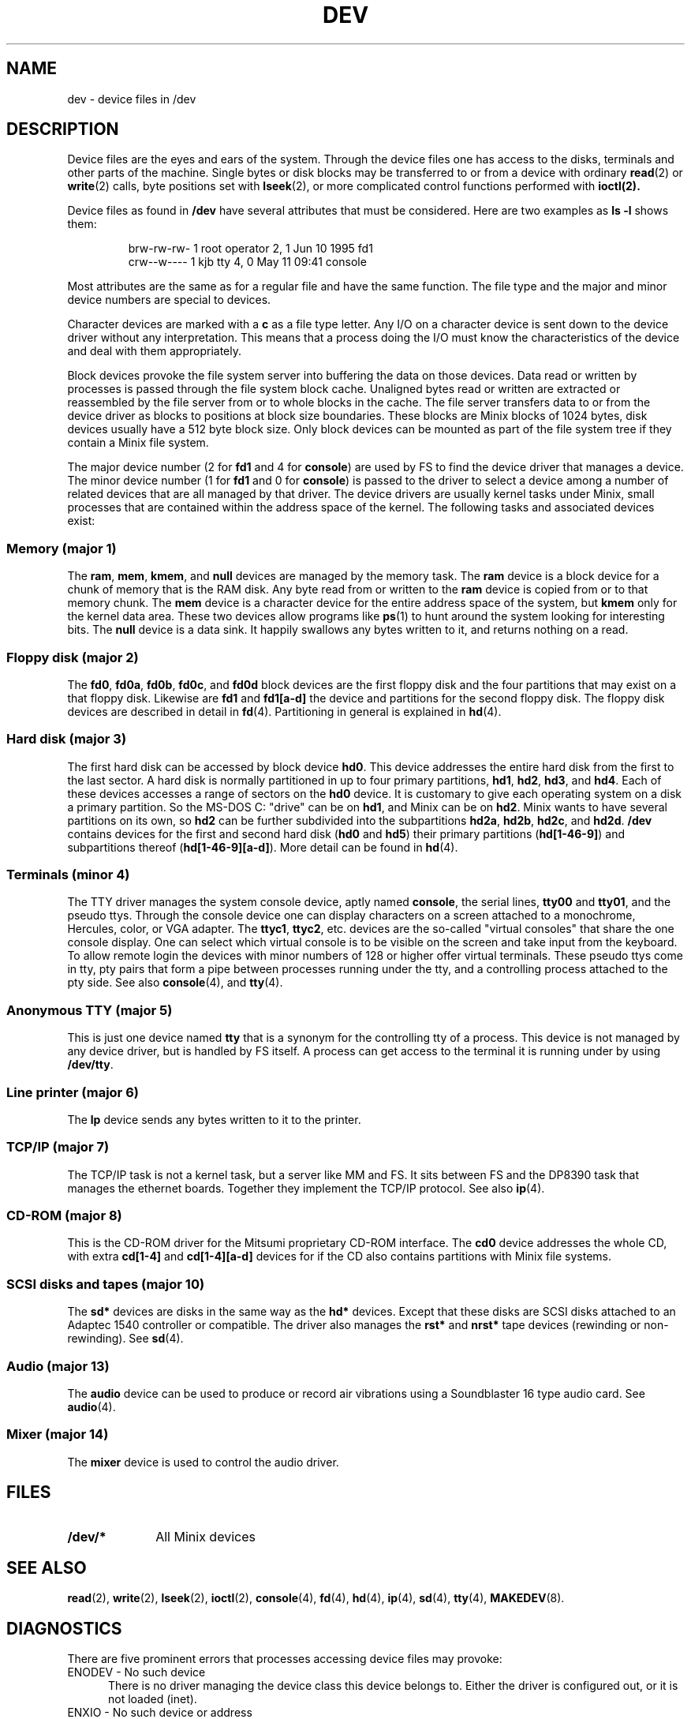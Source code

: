 .TH DEV 4
.SH NAME
dev \- device files in /dev
.SH DESCRIPTION
Device files are the eyes and ears of the system.  Through the device files
one has access to the disks, terminals and other parts of the machine.
Single bytes or disk blocks may be transferred to or from a device with
ordinary
.BR read (2)
or
.BR write (2)
calls, byte positions set with
.BR lseek (2),
or more complicated control functions performed with
.BR ioctl(2).
.PP
Device files as found in
.B /dev
have several attributes that must be considered.  Here are two examples as
.B "ls \-l"
shows them:
.PP
.RS
.nf
.if t .ft C
brw-rw-rw-  1 root     operator   2,   1 Jun 10  1995 fd1
crw--w----  1 kjb      tty        4,   0 May 11 09:41 console
.if t .ft P
.fi
.RE
.PP
Most attributes are the same as for a regular file and have the same
function.  The file type and the major and minor device numbers are special
to devices.
.PP
Character devices are marked with a
.B c
as a file type letter.  Any I/O on a character device is sent down to the
device driver without any interpretation.  This means that a process doing
the I/O must know the characteristics of the device and deal with them
appropriately.
.PP
Block devices provoke the file system server into buffering the data on
those devices.  Data read or written by processes is passed through the file
system block cache.  Unaligned bytes read or written are extracted or
reassembled by the file server from or to whole blocks in the cache.  The
file server transfers data to or from the device driver as blocks to
positions at block size boundaries.  These blocks are Minix blocks of 1024
bytes, disk devices usually have a 512 byte block size.  Only block devices
can be mounted as part of the file system tree if they contain a Minix file
system.
.PP
The major device number (2 for
.B fd1
and 4 for
.BR console )
are used by FS to find the device driver that manages a device.  The minor
device number (1 for
.B fd1
and 0 for
.BR console )
is passed to the driver to select a device among a number of related devices
that are all managed by that driver.  The device drivers are usually kernel
tasks under Minix, small processes that are contained within the address
space of the kernel.  The following tasks and associated devices exist:
.SS "Memory (major 1)"
The
.BR ram ,
.BR mem ,
.BR kmem ,
and
.BR null
devices are managed by the memory task.
The
.B ram
device is a block device for a chunk of memory that is the RAM disk.  Any
byte read from or written to the
.B ram
device is copied from or to that memory chunk.
The
.B mem
device is a character device for the entire address space of the system, but
.B kmem
only for the kernel data area.  These two devices allow programs like
.BR ps (1)
to hunt around the system looking for interesting bits.
The
.B null
device is a data sink.  It happily swallows any bytes written to it, and
returns nothing on a read.
.SS "Floppy disk (major 2)"
The
.BR fd0 ,
.BR fd0a ,
.BR fd0b ,
.BR fd0c ,
and
.BR fd0d
block devices are the first floppy disk and the four partitions that may
exist on a that floppy disk.  Likewise are
.BR fd1
and
.BR fd1[a\-d]
the device and partitions for the second floppy disk.  The floppy disk
devices are described in detail in
.BR fd (4).
Partitioning in general is explained in
.BR hd (4).
.SS "Hard disk (major 3)"
The first hard disk can be accessed by block device
.BR hd0 .
This device addresses the entire hard disk from the first to the last
sector.  A hard disk is normally partitioned in up to four primary
partitions,
.BR hd1 ,
.BR hd2 ,
.BR hd3 ,
and
.BR hd4 .
Each of these devices accesses a range of sectors on the
.B hd0
device.  It is customary to give each operating system on a disk a primary
partition.  So the MS-DOS C: "drive" can be on
.BR hd1 ,
and Minix can be on
.BR hd2 .
Minix wants to have several partitions on its own, so
.B hd2
can be further subdivided into the subpartitions
.BR hd2a ,
.BR hd2b ,
.BR hd2c ,
and
.BR hd2d .
.B /dev
contains devices for the first and second hard disk
.RB ( hd0
and
.BR hd5 )
their primary partitions
.RB ( hd[1\-46\-9] )
and subpartitions thereof
.RB ( hd[1\-46\-9][a\-d] ).
More detail can be found in
.BR hd (4).
.SS "Terminals (minor 4)"
The TTY driver manages the system console device, aptly named
.BR console ,
the serial lines,
.BR tty00
and
.BR tty01 ,
and the pseudo ttys.
Through the console device one can display characters on a screen attached
to a monochrome, Hercules, color, or VGA adapter.  The
.BR ttyc1 ,
.BR ttyc2 ,
etc. devices are the so-called "virtual consoles" that share the one
console display.  One can select which virtual console is to be visible on
the screen and take input from the keyboard.
To allow remote login the devices with minor numbers of 128 or higher offer
virtual terminals.  These pseudo ttys come in tty, pty pairs that form a
pipe between processes running under the tty, and a controlling process
attached to the pty side.
See also
.BR console (4),
and
.BR tty (4).
.SS "Anonymous TTY (major 5)"
This is just one device named
.BR tty
that is a synonym for the controlling tty of a process.  This device is not
managed by any device driver, but is handled by FS itself.  A process can
get access to the terminal it is running under by using
.BR /dev/tty .
.SS "Line printer (major 6)"
The
.B lp
device sends any bytes written to it to the printer.
.SS "TCP/IP (major 7)"
The TCP/IP task is not a kernel task, but a server like MM and FS.  It sits
between FS and the DP8390 task that manages the ethernet boards.  Together
they implement the TCP/IP protocol.  See also
.BR ip (4).
.SS "CD-ROM (major 8)"
This is the CD-ROM driver for the Mitsumi proprietary CD-ROM interface.  The
.BR cd0
device addresses the whole CD, with extra
.BR cd[1\-4]
and
.BR cd[1\-4][a\-d]
devices for if the CD also contains partitions with Minix file systems.
.SS "SCSI disks and tapes (major 10)"
The
.B sd*
devices are disks in the same way as the
.B hd*
devices.  Except that these disks are SCSI disks attached to an Adaptec
1540 controller or compatible.  The driver also manages the
.B rst*
and
.B nrst*
tape devices (rewinding or non-rewinding).  See
.BR sd (4).
.SS "Audio (major 13)"
The
.B audio
device can be used to produce or record air vibrations using a Soundblaster
16 type audio card.  See
.BR audio (4).
.SS "Mixer (major 14)"
The
.B mixer
device is used to control the audio driver.
.SH FILES
.TP 10
.B /dev/*
All Minix devices
.SH "SEE ALSO"
.BR read (2),
.BR write (2),
.BR lseek (2),
.BR ioctl (2),
.BR console (4),
.BR fd (4),
.BR hd (4),
.BR ip (4),
.BR sd (4),
.BR tty (4),
.BR MAKEDEV (8).
.SH DIAGNOSTICS
There are five prominent errors that processes accessing device files may
provoke:
.IP "ENODEV \- No such device" 5
There is no driver managing the device class this device belongs to.  Either
the driver is configured out, or it is not loaded (inet).
.IP "ENXIO \- No such device or address"
This device is not available.  Either the driver does not support it at all,
or the hardware isn't available, i.e. accessing the second disk on a system
with only one disk.
.IP "EACCES \- Permission denied"
This error may cause a lot of head scratching if
.B ls \-l
shows a device file to be writable.  The media you are trying to access is
simply physically write protected!
.IP "EINVAL \- Invalid argument"
Devices may not like reads or writes that are not block multiples, or very
big transfers, etc.  The device manual page should list the limits.
.IP "EIO \- I/O error"
This may be a real I/O error, i.e. a read or write on the device failing due
to a media error.  But it may also be the result of an operation that a
device can't do, or an empty tape drive, etc.
.SH NOTES
Some devices are not present by default.  The
.BR MAKEDEV
script knows how to make them.
.SS "MS-DOS equivalents"
The names of MS-DOS devices map to Minix devices as follows:
.PP
.RS
.nf
.ta +10n +16n
A:	fd0
B:	fd1
C:	hd1, sd1	(usually the first partition)
D:	hd6, sd1, sd6	(or an extended partition)
CON	console
COM1	tty00	(UNIX counts from 0)
LPT1	lp
.fi
.RE
.SH AUTHOR
Kees J. Bot (kjb@cs.vu.nl)
